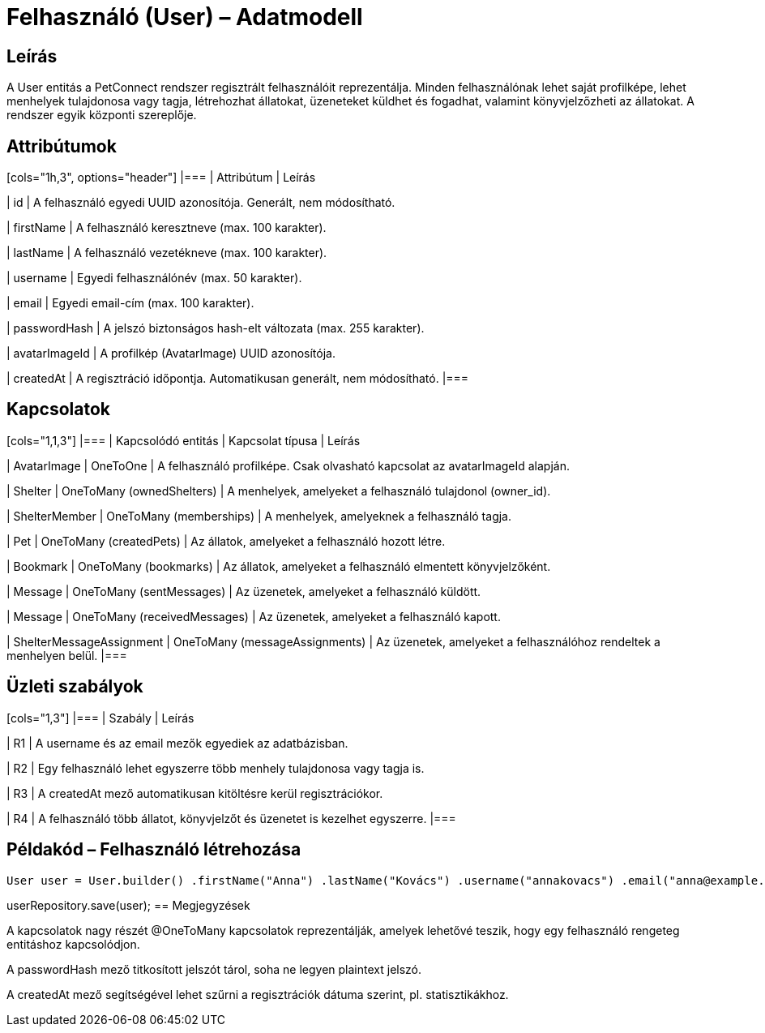 = Felhasználó (User) – Adatmodell

== Leírás

A User entitás a PetConnect rendszer regisztrált felhasználóit reprezentálja. Minden felhasználónak lehet saját profilképe, lehet menhelyek tulajdonosa vagy tagja, létrehozhat állatokat, üzeneteket küldhet és fogadhat, valamint könyvjelzőzheti az állatokat. A rendszer egyik központi szereplője.

== Attribútumok

[cols="1h,3", options="header"] |=== | Attribútum | Leírás

| id | A felhasználó egyedi UUID azonosítója. Generált, nem módosítható.

| firstName | A felhasználó keresztneve (max. 100 karakter).

| lastName | A felhasználó vezetékneve (max. 100 karakter).

| username | Egyedi felhasználónév (max. 50 karakter).

| email | Egyedi email-cím (max. 100 karakter).

| passwordHash | A jelszó biztonságos hash-elt változata (max. 255 karakter).

| avatarImageId | A profilkép (AvatarImage) UUID azonosítója.

| createdAt | A regisztráció időpontja. Automatikusan generált, nem módosítható. |===

== Kapcsolatok

[cols="1,1,3"] |=== | Kapcsolódó entitás | Kapcsolat típusa | Leírás

| AvatarImage | OneToOne | A felhasználó profilképe. Csak olvasható kapcsolat az avatarImageId alapján.

| Shelter | OneToMany (ownedShelters) | A menhelyek, amelyeket a felhasználó tulajdonol (owner_id).

| ShelterMember | OneToMany (memberships) | A menhelyek, amelyeknek a felhasználó tagja.

| Pet | OneToMany (createdPets) | Az állatok, amelyeket a felhasználó hozott létre.

| Bookmark | OneToMany (bookmarks) | Az állatok, amelyeket a felhasználó elmentett könyvjelzőként.

| Message | OneToMany (sentMessages) | Az üzenetek, amelyeket a felhasználó küldött.

| Message | OneToMany (receivedMessages) | Az üzenetek, amelyeket a felhasználó kapott.

| ShelterMessageAssignment | OneToMany (messageAssignments) | Az üzenetek, amelyeket a felhasználóhoz rendeltek a menhelyen belül. |===

== Üzleti szabályok

[cols="1,3"] |=== | Szabály | Leírás

| R1 | A username és az email mezők egyediek az adatbázisban.

| R2 | Egy felhasználó lehet egyszerre több menhely tulajdonosa vagy tagja is.

| R3 | A createdAt mező automatikusan kitöltésre kerül regisztrációkor.

| R4 | A felhasználó több állatot, könyvjelzőt és üzenetet is kezelhet egyszerre. |===

== Példakód – Felhasználó létrehozása

[source,java]
User user = User.builder() .firstName("Anna") .lastName("Kovács") .username("annakovacs") .email("anna@example.com") .passwordHash(passwordEncoder.encode("titkosjelszo")) .build();

userRepository.save(user);
== Megjegyzések

A kapcsolatok nagy részét @OneToMany kapcsolatok reprezentálják, amelyek lehetővé teszik, hogy egy felhasználó rengeteg entitáshoz kapcsolódjon.

A passwordHash mező titkosított jelszót tárol, soha ne legyen plaintext jelszó.

A createdAt mező segítségével lehet szűrni a regisztrációk dátuma szerint, pl. statisztikákhoz.